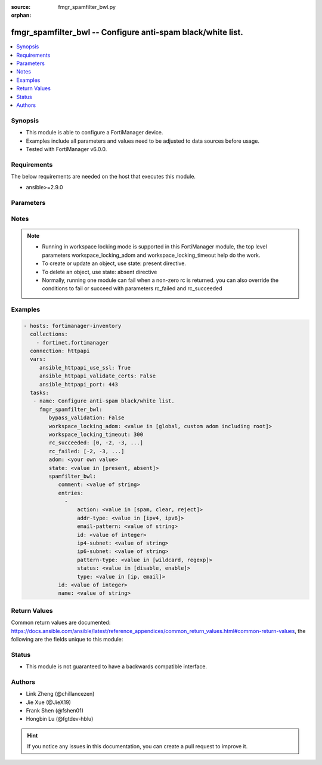 :source: fmgr_spamfilter_bwl.py

:orphan:

.. _fmgr_spamfilter_bwl:

fmgr_spamfilter_bwl -- Configure anti-spam black/white list.
++++++++++++++++++++++++++++++++++++++++++++++++++++++++++++

.. versionadded:: 2.10

.. contents::
   :local:
   :depth: 1


Synopsis
--------

- This module is able to configure a FortiManager device.
- Examples include all parameters and values need to be adjusted to data sources before usage.
- Tested with FortiManager v6.0.0.


Requirements
------------
The below requirements are needed on the host that executes this module.

- ansible>=2.9.0



Parameters
----------

.. raw:: html

 <ul>
 <li><span class="li-head">bypass_validation</span> - Only set to True when module schema diffs with FortiManager API structure, module continues to execute without validating parameters <span class="li-normal">type: bool</span> <span class="li-required">required: false</span> <span class="li-normal"> default: False</span> </li>
 <li><span class="li-head">workspace_locking_adom</span> - Acquire the workspace lock if FortiManager is running in workspace mode <span class="li-normal">type: str</span> <span class="li-required">required: false</span> <span class="li-normal"> choices: global, custom adom including root</span> </li>
 <li><span class="li-head">workspace_locking_timeout</span> - The maximum time in seconds to wait for other users to release workspace lock <span class="li-normal">type: integer</span> <span class="li-required">required: false</span>  <span class="li-normal">default: 300</span> </li>
 <li><span class="li-head">rc_succeeded</span> - The rc codes list with which the conditions to succeed will be overriden <span class="li-normal">type: list</span> <span class="li-required">required: false</span> </li>
 <li><span class="li-head">rc_failed</span> - The rc codes list with which the conditions to fail will be overriden <span class="li-normal">type: list</span> <span class="li-required">required: false</span> </li>
 <li><span class="li-head">state</span> - The directive to create, update or delete an object <span class="li-normal">type: str</span> <span class="li-required">required: true</span> <span class="li-normal"> choices: present, absent</span> </li>
 <li><span class="li-head">adom</span> - The parameter in requested url <span class="li-normal">type: str</span> <span class="li-required">required: true</span> </li>
 <li><span class="li-head">spamfilter_bwl</span> - Configure anti-spam black/white list. <span class="li-normal">type: dict</span></li>
 <ul class="ul-self">
 <li><span class="li-head">comment</span> - Optional comments. <span class="li-normal">type: str</span> </li>
 <li><span class="li-head">entries</span> - No description for the parameter <span class="li-normal">type: array</span> <ul class="ul-self">
 <li><span class="li-head">action</span> - Reject, mark as spam or good email. <span class="li-normal">type: str</span>  <span class="li-normal">choices: [spam, clear, reject]</span> </li>
 <li><span class="li-head">addr-type</span> - IP address type. <span class="li-normal">type: str</span>  <span class="li-normal">choices: [ipv4, ipv6]</span> </li>
 <li><span class="li-head">email-pattern</span> - Email address pattern. <span class="li-normal">type: str</span> </li>
 <li><span class="li-head">id</span> - Entry ID. <span class="li-normal">type: int</span> </li>
 <li><span class="li-head">ip4-subnet</span> - IPv4 network address/subnet mask bits. <span class="li-normal">type: str</span> </li>
 <li><span class="li-head">ip6-subnet</span> - IPv6 network address/subnet mask bits. <span class="li-normal">type: str</span> </li>
 <li><span class="li-head">pattern-type</span> - Wildcard pattern or regular expression. <span class="li-normal">type: str</span>  <span class="li-normal">choices: [wildcard, regexp]</span> </li>
 <li><span class="li-head">status</span> - Enable/disable status. <span class="li-normal">type: str</span>  <span class="li-normal">choices: [disable, enable]</span> </li>
 <li><span class="li-head">type</span> - Entry type. <span class="li-normal">type: str</span>  <span class="li-normal">choices: [ip, email]</span> </li>
 </ul>
 <li><span class="li-head">id</span> - ID. <span class="li-normal">type: int</span> </li>
 <li><span class="li-head">name</span> - Name of table. <span class="li-normal">type: str</span> </li>
 </ul>
 </ul>






Notes
-----
.. note::

   - Running in workspace locking mode is supported in this FortiManager module, the top level parameters workspace_locking_adom and workspace_locking_timeout help do the work.

   - To create or update an object, use state: present directive.

   - To delete an object, use state: absent directive

   - Normally, running one module can fail when a non-zero rc is returned. you can also override the conditions to fail or succeed with parameters rc_failed and rc_succeeded

Examples
--------

.. code-block:: yaml+jinja

 - hosts: fortimanager-inventory
   collections:
     - fortinet.fortimanager
   connection: httpapi
   vars:
      ansible_httpapi_use_ssl: True
      ansible_httpapi_validate_certs: False
      ansible_httpapi_port: 443
   tasks:
    - name: Configure anti-spam black/white list.
      fmgr_spamfilter_bwl:
         bypass_validation: False
         workspace_locking_adom: <value in [global, custom adom including root]>
         workspace_locking_timeout: 300
         rc_succeeded: [0, -2, -3, ...]
         rc_failed: [-2, -3, ...]
         adom: <your own value>
         state: <value in [present, absent]>
         spamfilter_bwl:
            comment: <value of string>
            entries:
              -
                  action: <value in [spam, clear, reject]>
                  addr-type: <value in [ipv4, ipv6]>
                  email-pattern: <value of string>
                  id: <value of integer>
                  ip4-subnet: <value of string>
                  ip6-subnet: <value of string>
                  pattern-type: <value in [wildcard, regexp]>
                  status: <value in [disable, enable]>
                  type: <value in [ip, email]>
            id: <value of integer>
            name: <value of string>



Return Values
-------------


Common return values are documented: https://docs.ansible.com/ansible/latest/reference_appendices/common_return_values.html#common-return-values, the following are the fields unique to this module:


.. raw:: html

 <ul>
 <li> <span class="li-return">request_url</span> - The full url requested <span class="li-normal">returned: always</span> <span class="li-normal">type: str</span> <span class="li-normal">sample: /sys/login/user</span></li>
 <li> <span class="li-return">response_code</span> - The status of api request <span class="li-normal">returned: always</span> <span class="li-normal">type: int</span> <span class="li-normal">sample: 0</span></li>
 <li> <span class="li-return">response_message</span> - The descriptive message of the api response <span class="li-normal">returned: always</span> <span class="li-normal">type: str</span> <span class="li-normal">sample: OK</li>
 <li> <span class="li-return">response_data</span> - The data body of the api response <span class="li-normal">returned: optional</span> <span class="li-normal">type: list or dict</span></li>
 </ul>





Status
------

- This module is not guaranteed to have a backwards compatible interface.


Authors
-------

- Link Zheng (@chillancezen)
- Jie Xue (@JieX19)
- Frank Shen (@fshen01)
- Hongbin Lu (@fgtdev-hblu)


.. hint::

    If you notice any issues in this documentation, you can create a pull request to improve it.



